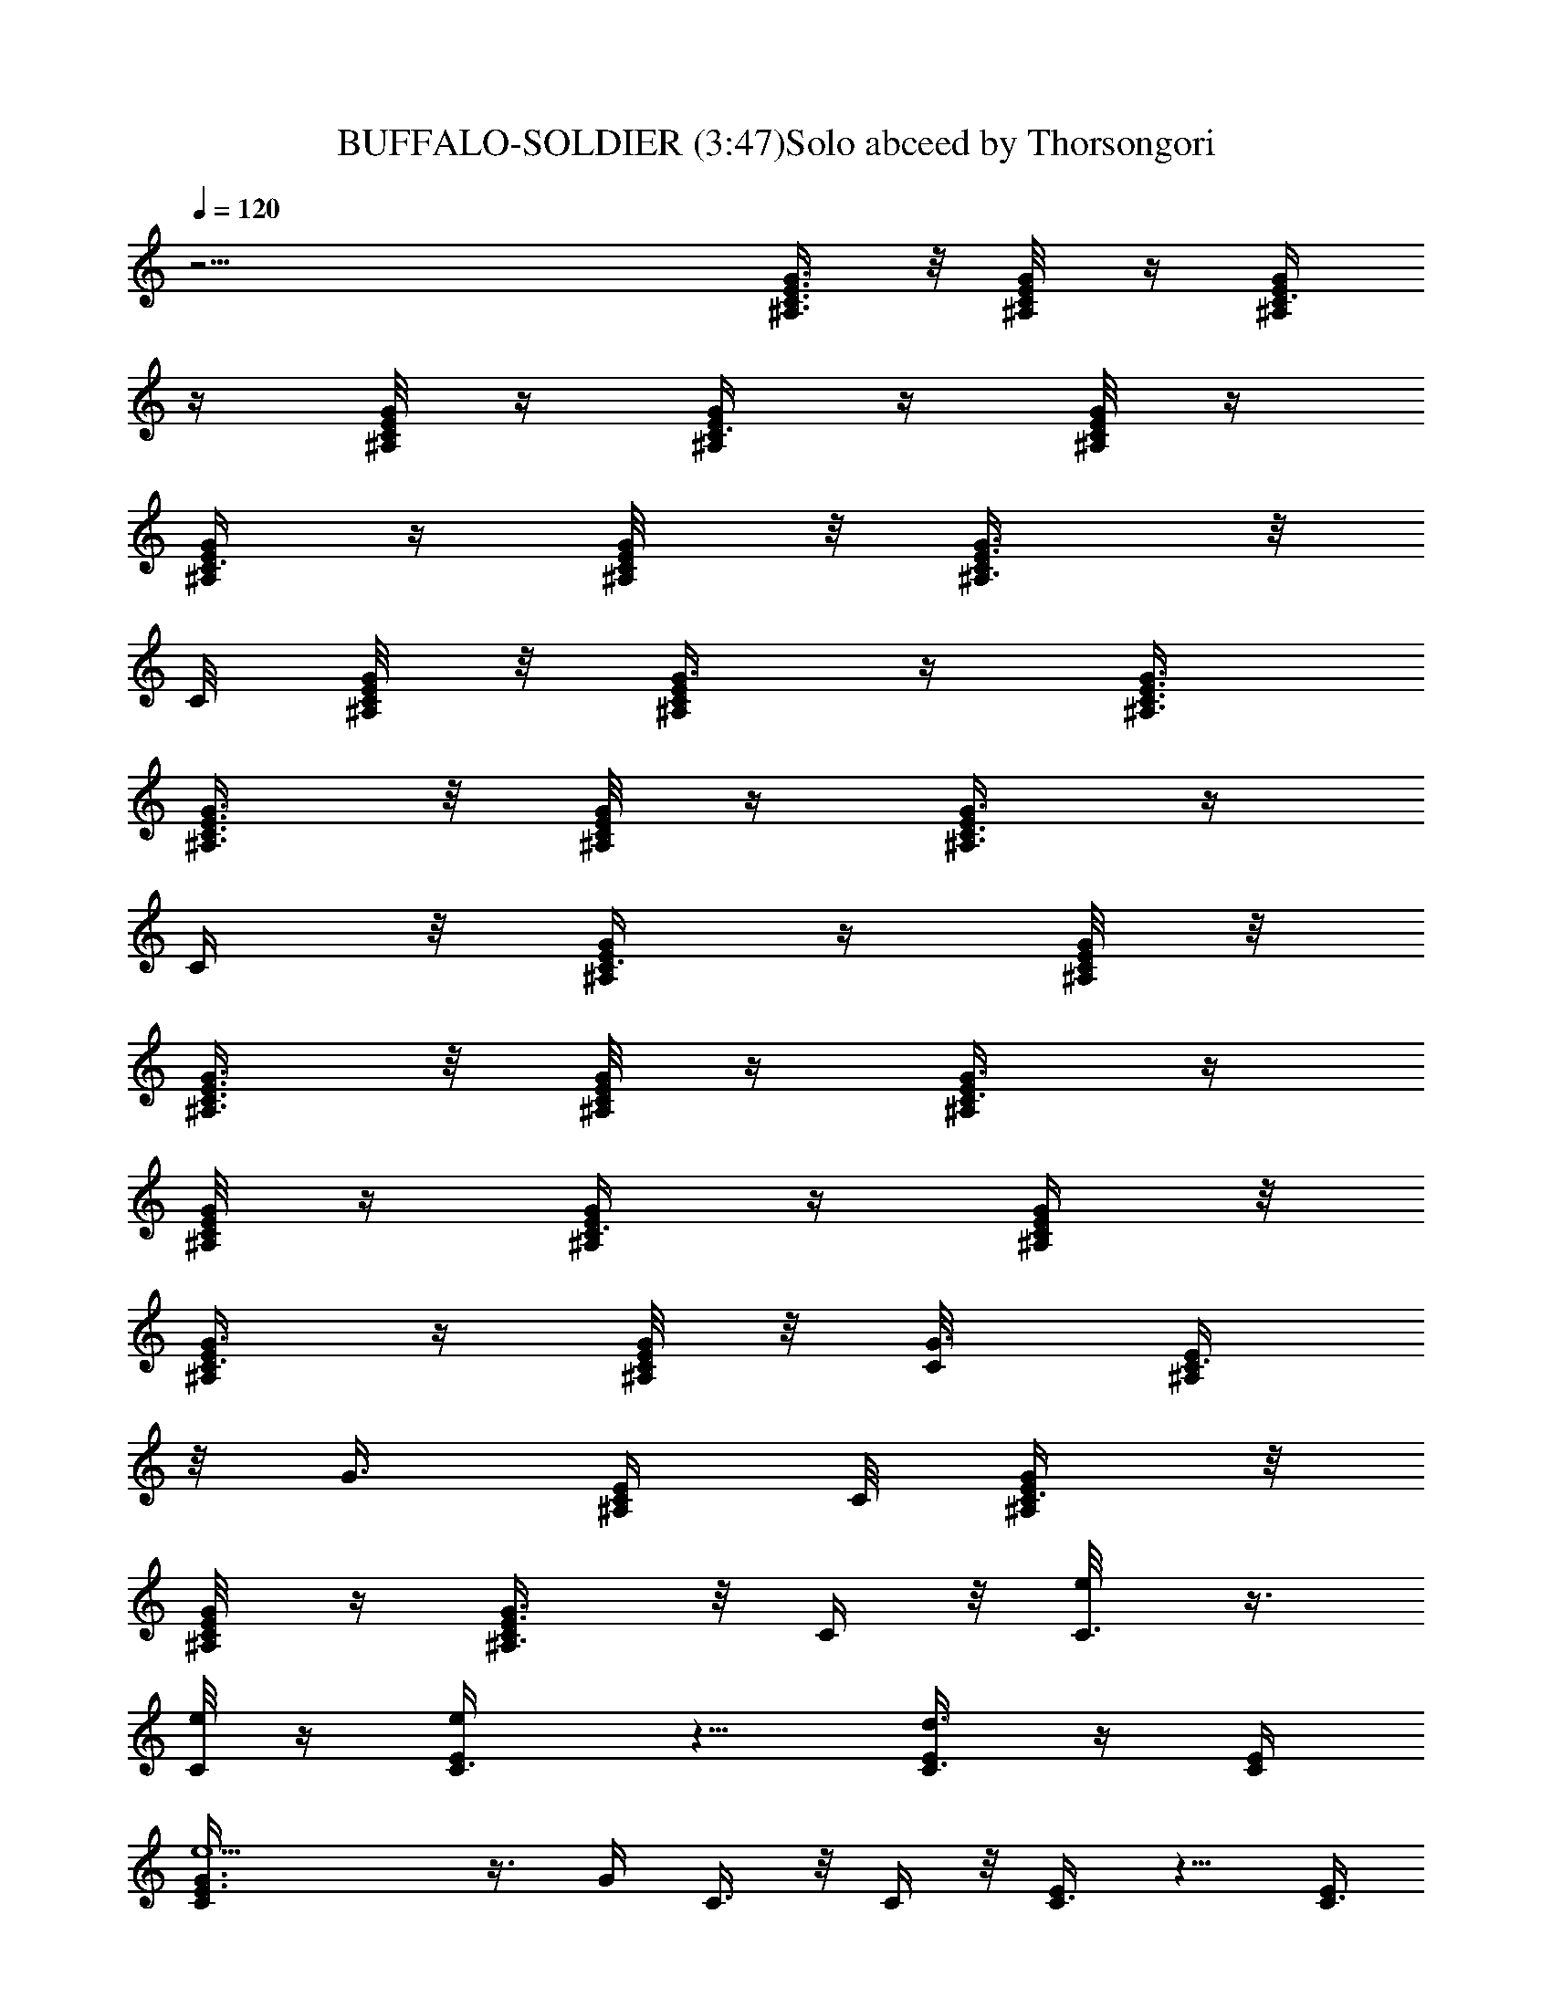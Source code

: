 X:1
T:BUFFALO-SOLDIER (3:47)Solo abceed by Thorsongori
Z:Transcribed by LotRO MIDI Player:http://lotro.acasylum.com/midi
L:1/4
Q:120
K:C
z27/4 [^A,3/8C3/8E3/8G3/8] z/8 [C/4^A,/8E/8G/4] z/4 [C3/8G/4E/4^A,/4]
z/4 [^A,/8C/8E/8G/8] z/4 [G/4C3/8E/4^A,/4] z/4 [C/8^A,/8E/8G/8] z/4
[G/4C3/8E/4^A,/4] z/4 [C/4^A,/4E/8G/4] z/8 [C/2E3/8G3/8^A,3/8] z/8
C/8 [C/8E/8^A,/8G/8] z/8 [G3/8C/2^A,/4E/4] z/4 [G3/8^A,3/8C3/8E3/8]
[C3/8G3/8^A,3/8E3/8] z/8 [G/8C/4E/8^A,/8] z/4 [C3/8E/4^A,3/8G3/8] z/4
C/4 z/8 [^A,/4C3/8E/4G/4] z/4 [C/8^A,/8E/8G/8] z/8
[C3/8G3/8E3/8^A,3/8] z/8 [^A,/8C/4E/8G/4] z/4 [G3/8C3/8E/4^A,/4] z/4
[C/8^A,/8E/4G/4] z/4 [G/4C3/8E/4^A,/4] z/4 [C/4^A,/4E/4G/4] z/8
[C3/8E/4G3/8^A,/4] z/4 [C/8E/8^A,/8G/8] z/8 [G3/8C/8] [C3/8^A,/4E/4]
z/8 [G3/8z/8] [C/4^A,/4E/4] C/8 [C3/8G/4^A,/4E/4] z/8
[G/4C/4E/8^A,/8] z/4 [C/2E3/8^A,3/8G3/8] z/8 C/4 z/8 [C3/8e/8] z3/8
[e/8C/4] z/4 [e/2E/4C3/8] z5/8 [d3/8E/4C3/8] z/4 [E/4C/4]
[e5/2C/4E3/8G3/8] z3/8 G/4 C3/8 z/8 C/4 z/8 [C3/8E/4] z5/8 [E/4C3/8]
z/4 [E/4C/4] [C3/8E3/8G3/8] z/4 G/4 [A3/8z/8] e/4 z/8 [A/4e/8] z/4
[F3/8C3/8G3/8e/2] z/8 f/4 z/8 [F3/8d3/8] z3/8 [C/2F/2z/8] c11/8 z/4
[C3/8E3/8A/4] z/4 c/4 z/8 C/4 z/4 [e/8C/4] z/4 [C/4E3/8g3/8] z/4 a/4
[C/8e/4] C/4 z/8 [e/8C/4] z/4 [e/2E3/8C/2] z/2 [d3/8E/4C3/8] z/4
[E/4C3/8] z/8 [e19/8C/4E/4G3/8] z/4 G/4 z/8 C/4 z/4 C/8 z/8 [C/2E3/8]
z/2 [E3/8z/8] C3/8 [E/4C3/8] z/8 [C/4E/4G3/8c/4] z/4 [G/4d3/8] z/8
[A3/8e/4] z/4 A/8 z/8 [F3/8C/2z/8] [G3/8e3/8] z/8 f/4 F/8 [e/4F3/8]
z/8 d3/8 [C/2F3/8c3/2] z11/8 [C/4E3/8A/4] z/4 c/8 z/4 C/4 z/4
[e/8C/4] z/8 [C3/8E3/8g/2] z/8 a/4 z/8 [C3/8e3/8] z/8 C/4 z/8
[E/4C3/8e3/8] z/4 d/4 z/8 [E/4C3/8e/4] z/4 [d/4E/4C/4]
[C/4E3/8G3/8e/2] z3/8 G/4 C3/8 z/8 C/4 z/8 [C3/8E3/8] z/2 [E/4C3/8]
z/4 [E/4C3/8] z/8 [C/4E/4G/4] z/4 G/4 [A3/8z/8] e/4 z/8 A/4 z/8
[F3/8C3/8G3/8e/2] z/4 f/4 [F3/8e3/8] z/8 d/4 z/8 [C3/8F3/8c11/8] z5/4
[C3/8E3/8A/4] z/4 c/4 z/8 C/4 z/4 C3/8 [C/4E3/8] z5/8 [C/4e3/8] z/4
[C/8e/8] z/8 [E3/8C/2e3/8] z/4 e/8 z/8 [E3/8z/8] [C3/8d/4] z/8
[E/4z/8] C/4 [C/4E/4G3/8e3/4] z/4 G/4 z/8 C3/8 z/8 C/4 z/8 [C3/8E/4]
z5/8 [E/4C3/8] z/4 [E/4C/4] [C/4E3/8G3/8] z3/8 G/4 [A3/8e3/8] z/8
[A/4e3/8] z/8 [F3/8C3/8G3/8e3/8] z/8 f/4 F/8 [e3/8F3/8] z/8 d/4
[C/2F/2z/8] c11/8 z/4 [C/4E3/8A/4] z/4 [c/4e/8] z/4 [C/4g3/8] z/4
[C/4a3/8] [C3/8E3/8] z/2 F3/8 z/8 F/8 [F/8a/4] z/8 [F3/8C3/8z/4] g/4
C/4 z/8 [a/8E/4] z/4 g/8 E/8 z/8 a/8 [C3/8E3/8B,/4] g/4 z/4 [a/4F/4]
z/4 F/8 F/8 z/8 [F3/8C3/8] z/8 C/8 C/8 z/8 E3/8 z/8 E/8 z/4
[B,/4E3/8] z5/8 E/8 z3/8 [E/8a/8] z/8 [E3/8C3/8z/8] c'3/8 z/8
[B,/8a/8] z/8 [g5/8D/4] z/4 D/8 D/8 z/8 [D/2B,3/8] z/8 G/8 z/4
[=A,3/4c/4] z/4 d/4 [C3/8A,3/4z/8] e/2 z9/8 [A,3/8C3/8] z/2 F/4 z/4
[F/8a/4] z/4 [F3/8C3/8z/4] g/8 z/8 C/8 z/8 [E3/8z/8] a/4 z/4 E/8
[g/4z/8] [C3/8E3/8B,3/8] z/4 a/4 F/4 z/4 [F/8a5/4] z/4 [F3/8C/4] z/4
C/4 E/8 E/4 z/4 E/8 z/8 [B,3/8E3/8] z/2 E/4 z/4 [E/4z/8] [c'3/8z/4]
[E3/8C3/8] z/8 [A/8B,/8] z/4 [D/4c/4] z/4 [D/8A/8] z/8 [D/8B,/2]
[D3/8c3/8] z/8 d/4 A,3/8 z/4 [A,/8c5/8] z/8 [C3/8A,5/8] z [e/8G/8]
z/4 [A,/4C3/8A/2g/2] z/4 a/4 [C3/8e/2] z/8 C/4 z/8 [E3/8C/2e3/8] z/4
d/8 z/8 [E/4C3/8e3/8] z/4 [d/8E/4C3/8] z/4 [C/4E/4G/4e3/4] z/4 G/4
z/8 C/4 z/4 C/8 z/8 [C/2E3/8] z/2 [E/4C/2] z/4 [E/4C3/8] z/8
[C/4E/4G3/8] z/4 G/4 z/8 [A3/8e/4] z/4 A/8 z/8 [F3/8C/2z/8]
[G3/8e3/8] z/8 f/4 [F/8e/2] F3/8 z/8 d/4 [C/2F3/8c3/2] z11/8
[C/4E/4A/4] z/4 c/8 z/8 C3/8 z/4 C/4 [C3/8E3/8] z/2 [C3/8e3/8] z/8
[C/4z/8]  z/4 [E/4C3/8e3/8] z/4 e/4 z/8 [E/4C3/8d/4] z/4 [E/4C/4]
[C/4E3/8G3/8e7/8] z3/8 G/4 C3/8 z/8 C/4 z/8 [C3/8E3/8] z/2 [E/4C3/8]
z/4 [E/4C/4] [C3/8E3/8z/8] G/4 z/4 G/4 [A3/8z/8] e/4 z/8 [A/4e3/8]
z/8 [F3/8C3/8G3/8e/2] z/4 f/8 z/8 [F3/8e/2] z/8 d/4 z/8
[C3/8F3/8c11/8] z5/4 [C3/8E3/8A/4] z/4 c/4 z/8 [C/4e/2] z/4 [C3/8g/8]
z/4 [C/4E3/8g/2] z/4 a/4 z/8 [C/4e/8] z/4 e/8 C/8 z/8 [e5/8E3/8C/2]
z/2 [d/2E/4z/8] C3/8 [E/4C3/8] z/8 [e19/8C/4E/4G3/8] z/4 G/4 z/8 C3/8
z/8 C/8 z/8 [C/8E3/8] C3/8 z/2 [E/4C3/8] z/4 [E/8C/4] z/8
[C/4E3/8G3/8] z/4 G/4 z/8 [A3/8e3/8] z/8 [A/4e/8] z/4
[F3/8C3/8G3/8e3/8] z/8 f/4 F/8 [d/4F3/8] z/2 [C/2F3/8c3/2] z11/8
[C/4E3/8A/4] z/4 c/4 z/8 C/4 z/4 [e/8C/4] z/8 [C3/8E3/8z/8] g3/8 z/8
a/4 [C3/8e/8] z3/8 [e/8C/4] z/4 [e/2E/4C3/8] z5/8 [d3/8E/4C3/8] z/4
[E/4C/4] [e5/2C3/8E3/8z/8] G/4 z/4 G/4 C3/8 z/8 C/4 z/8 [C3/8E3/8]
z/2 [E/4C3/8] z/4 [E/4C3/8] z/8 [C/4E/4G/4c/8] z3/8 [G/4d/4] A/8
[A/4e/4] z/4 A/8 z/8 [F3/8C3/8G/2e/2] z/4 f/4 [F/2e3/8] z/4 d/8 z/8
[C/2F3/8c11/8] z5/4 [C3/8E3/8A/4] z/4 c/4 z/8 C3/8 z/8 [e/4C3/8] z/8
[C3/8E3/8g/2] z/8 a/4 z/8 F/4 z/4 [F/8a3/8] z/4 [F3/8C3/8z/4] g/4 C/8
z/8 [a/4E3/8] z3/8 [E/8g/4] z/8 [C3/8E3/8B,3/8] z/8 a3/8 F/4 z/4
[F/8g/8] z/4 [F3/8C/4a3/8] z/4 C/4 E/8 E/4 z/4 E/8 z/8 [B,3/8E3/8]
z/2 E/4 z/4 [E/4a/8] z/4 [E3/8C3/8c'3/8] z/8 [B,/8a/8] z/4 [g/2D/4]
z/4 D/8 z/8 [D/8B,/2G3/8] D3/8 z/8 G/8 z/8 [A,3/4z/8] c/8 z3/8 d/4
[C/4A,5/8e/2] z3/2 [A,/4C3/8] z/2 F/8 F/4 z/8 F/8 [a/4F/8] z/8
[F3/8C3/8z/4] a/4 C/8 C/8 z/8 [E3/8a/4] z/8 [a/4z/8] E/8 z/4
[C3/8E3/8B,/4z/8] a/4 z/8 g/4 [F3/8z/4] a/4 F/8 F/8 z/8 [F3/8C3/8a/2]
z/4 C/8 z/8 E3/8 z/8 E/4 z/8 [B,3/8E3/8] z/2 E/8 z3/8 [E/8c'/4] z/8
[E/8C3/8a3/8] E/4 z/4 [B,/8g/8] z/8 [D/4z/8] a3/8 z/8 D/8 z/8
[D/2B,3/8c/4] z/4 c/4 z/8 [A,3/8e/4] z/4 [A,/8d/4] z/4 [C/4A,5/8c3/8]
z9/8  z/4 [A,3/8C3/8A5/8z/8] g3/8 a/4 z/8 [C3/8e/8] z3/8 [e/8C/4] z/4
[e/2E/4C3/8] z5/8 [d3/8E/4C3/8] z/4 [E/4C/4] [e5/2C/4E3/8G3/8] z3/8
G/4 C3/8 z/8 C/4 z/8 [C3/8E3/8] z/2 [E/4C3/8] z/4 [E/4C/4]
[C3/8E3/8G3/8z/8] c/4 z/4 [G/4d/4] [A3/8z/8] e/4 z/8 A/4 z/8
[F3/8C3/8G3/8e/2] z/8 f/4 z/8 [F3/8e3/8] z/8 d/4 z/8 [C3/8F3/8c11/8]
z5/4 [C3/8E3/8A/4] z/4 c/4 z/8 C/4 z/4 C/4 z/8 [C/4E3/8] z/2 [C/8e/2]
C/4 z/4 C/8 z/8 [E3/8C/2e3/8] z/4 d/8 z/8 [E/4C/2z/8] e/4 z/8
[d/4E/4C3/8] z/8 [C/4E/4G3/8e3/8] z/4 G/4 z/8 C3/8 z/8 C/8 z/8
[C/8E3/8] C3/8 z3/8 [E3/8z/8] C3/8 z/8 [E/8C/4] z/8 [C/4E3/8G3/8] z/4
G/4 z/8 [A3/8e3/8] z/8 A/4 z/8 [F3/8C3/8G3/8e3/8] z/8 f/4 F/8
[e/4F3/8] z/8 d3/8 [C/2F3/8c3/2] z11/8 [C/4E3/8A/4] z/4 c/8 z/4
[e/4C/4] z/8 [g/4z/8] C/4 [a/2C3/8E3/8] z/2 [C3/8e/2] z/8 [C/4z/8]
e/8 z/8 [E/4C3/8e3/8] z/4 e/4 z/8 [E/4C3/8d/4] z/4 [E/4C/4]
[C/4E3/8G3/8e7/8] z3/8 G/4 C3/8 z/8 C/4 z/8 [e/8C3/8] z/2 [e/4g/4]
z/8 [E/4C3/8] [c/8e/8] z/8 [E/4C3/8] z/8 [C/4E/4G/4] z/4 G/4
[A3/8z/8] e/4 z/8 A/8 [A/8e/4] z/8 [F3/8C3/8G/2e/2] z/4 f/4 [F3/8e/2]
z/8 d/4 z/8 [C3/8F3/8c11/8] z5/4 [C3/8E3/8A/4] z/4 c/4 z/8 [C3/8e3/8]
z/8 [g/8C3/8] z/4 [C/4E3/8g3/8] z/4 a/4 z/8 [C3/8e/8] z3/8 [C/8e/8]
z/8 [E3/8C/8e3/4] C3/8 z/2 [E/4C3/8d/4] z/4 [E/8C/4] z/8
[C/4E/4G3/8e3/4] z/4 G/4 z/8 C3/8 z/8 C/4 z/8 [e/8C3/8] z/2 [e/8g/8]
z/4 [E/4C3/8z/8] [c/4e/4] z/8 [E/4C/4] [c/4C/4E3/8G3/8] z3/8 [G/4d/4]
[A3/8e/2] z/8 A/4 z/8 [F3/8C3/8G3/8e3/8] z/8 f/4 z/8 [F3/8e3/8] z/8
d/4 [C/2F/2z/8] c5/4 z3/8 [C/4E3/8A/4] z/4 c/4 z/8 [C/4e/4] z/4
[C/4g3/8] [C3/8E3/8] z/2 [C3/8z/8] c'3/8 C/4 z/8 [C3/8E3/8a3/8] z/2
[C3/8g/2] z/8 C3/8 [C/4E3/8] z/8 c'/4 z/8 C/8 [C/4c'3/8] z/8 C/4 z/8
[C/2E3/8a/2] z/2 [g/2C3/8] z/8 C/8 C/4 [C/4E3/8] z/2 [c'/2z/8] A/4
z/4 A/8 z/8 [a3/8C3/8E3/8G/2] z/2 [g5/8F3/8] z/2 [C3/4E3/8f/2] z/8
e3/8 z/2 [C/8e/4] z/8 [C3/8F/8] [F3/8d3/8] z/8 G/4 C/8 [c3/8C3/8] z/8
C/4 [C3/8E3/8] z/2 [C3/8c'3/8] z/8 C/4 z/8 [C3/8E3/8a3/8] z/2
[C3/8g3/8] z/8 C/4 [C3/8E3/8] z/8 c'/4 z/8 [C3/8z/8] c'/4 z/8 C/4 z/8
[C3/8E3/8a3/8] z/2 [g/2C3/8] z/8 C/4 [C3/8E3/8] z/2 [c'3/8A3/8] z/8
A/4 z/8 [a3/8E3/8C/4G3/8] z5/8 [g5/8F3/8] z/2 [C5/8E3/8f/2] z/8 e/4
z/2 [C/4z/8] e/8 z/8 [C3/8F3/8d3/8] z/8 G/4 z/8 [C3/8c/2] z/8 C3/8
[C/4E3/8] z/2 [A3/8z/8] e/8 z3/8 [A/8e/8] z/8 [C3/8E3/8A/2z/8] e/4
z/2 [A,3/8e3/8] z/4 A,/4 [c/8C/4E3/8A3/4] z3/4 A,/4 z/4 A,/8 z/8
[C3/8E3/8A,/2] z/2 [e3/8A,3/8] z/4 [A,3/8d/4] [C3/8E3/8z/4] d/4 z/8
c/4 [F3/8z/4] c/4 F/4 [d/4z/8] [C/4F3/8] z/4 [c5/8z/4] F/2 z/8 D/4
[C3/8F3/8] z/8 G/4 z/8 E7/8 [B,/4E3/8] z/2 [c3/8E7/8] z/4  z/4
[B,3/8E3/8d/2] z/8 c/4 z/8 [A,3/8e5/8] z/8 A,/4 z/8 [C/4E3/8A,3/8]
z/4 c/8 z/4 [A,3/8d3/8] z/8 [c/8A,3/8] z/8 [C3/8E3/8z/8] d3/8 z/8 A/4
[A,3/8z/8] [c/2z3/8] A,/4 z/8 [C3/8E3/8A,3/8] z/2 [A,3/8e3/8] z/8
[d/8A,3/8] z/4 [C/4E3/8d3/8] z/4 c/8 z/8 [F3/8z/8] [d/2z3/8] [F/4z/8]
[c3/4z/4] [C3/8F3/8] z/4 F/8 z5/8 D/4 [A3/8z/8] [C/4F3/8] z/4
[G3/8z/4] E7/8 [B,3/8E3/8] z/2 [Ge3/8] z/4 g/8 z/8 [B,/4E3/8g/2] z3/8
a/8 z/8 [C3/8e/8] z/4 e/8 C/8 z/8 [e5/8E3/8C/8] C3/8 z3/8
[d/2E3/8z/8] C3/8 [E/4z/8] C/4 [e19/8C/4E/4G3/8] z/4 G/4 z/8 C3/8 z/8
C/4 z/8 [C3/8E/4] z5/8 [E/4C3/8] z/4 [E/4C/4] [C/4E3/8G3/8z/8] c/4
z/4 [G/4d/4] [A3/8e3/8] z/8 A/4 z/8 [F3/8C3/8G3/8e3/8] z/8 f/4 F/8
[e/4F3/8] z/4 d/4 [C/2F/2z/8] c11/8 z/4 [C/4E3/8A/4] z/4 c/4 z/8 C/4
z/4 C/4 [C3/8E3/8] z/2 [C3/8e/8] z3/8 [e/8C/4] z/4 [e/2E/4C3/8] z5/8
[d3/8E/4C3/8] z/4 [E/4C3/8] [e5/2z/8] [C/4E/4G/4] z/4 G/4 C3/8 z/8
C/4 z/8 [C/2E3/8] z/2 [E/4C3/8] z/4 [E/4C3/8] z/8 [C/4E/4G/4] z/4 G/4
z/8 [A/4e/4] z/4 A/8 z/8 [F3/8C3/8G/8] [G3/8e3/8] z/8 f/4 [F/2d3/8]
z/2 [C/2F3/8c3/2] z5/4 [C3/8E3/8A3/8] z/4 c/8 z/8 C3/8 z/8 C3/8
[C3/8E3/8] z/2 [C3/8e3/8] z/8 [C/4e/8] z/4 [E/4C3/8e3/8] z/4 e/8 z/4
[E/4C3/8d/4] z/4 [E/4C/4] [C/4E3/8G3/8e3/4] z3/8 G/4 C3/8 z/8 C/4 z/8
[e/8C3/8] z/2 [e/8g/8] z/4 [E/4C3/8z/8] [c/4e/4] z/8 [E/4C/4]
[C3/8E3/8G3/8] z/4 G/4 [A3/8z/8] e/4 z/8 [A/4e3/8] z/8
[F3/8C3/8G3/8e/2] z/8 f/4 z/8 [F3/8e/2] z/8 d/4 [C/2F/2z/8] c11/8 z/4
[C3/8E3/8A/4] z/4 c/4 z/8 C/4 z/4 C/4 z/8 [C/4E3/8] z/2 [C/8e/4] C/4
z/8 [C/4z/8] e/8 z/8 [E3/8C/2e/2] z/4 e/4 [E/4C3/8f3/8] z/4 [E/4C3/8]
z/8 [C/4E/4G3/8e3/4] z/4 G/4 z/8 C/4 z/4 C/8 z/8 [c/8e/8C/2] z3/8
[e/4g/4] z/8 [E/4z/8] [C3/8z/8] [c/8e/4] z/8 [E/4C3/8] z/8
[c/8C/4E/4G3/8] z3/8 [G/4d3/8] z/8 [A3/8e/2] z/8 A/8 z/8 [F3/8C/2z/8]
[G3/8e3/8] z/8 e/4 F/8 [F3/8f/4] z/4 e/8 z/8 [C/2F3/8d5/8] z/4 c/2
z5/8 [C/4E3/8A/4] z/4 c/8 z/4 [C/4e/4] z/4 [C/4g/4] [C3/8E3/8] z/2
[C3/8c'3/8] z/8 C/4 z/8 [C3/8E3/8a3/8] z/2 [C3/8g3/8] z/8 C/4
[C3/8E3/8] z/8 c'/4 z/8 [C3/8z/8] c'3/8 C/4 z/8 [C3/8E3/8a/2] z/2
[g/2C3/8] z/8 C/4 [C3/8E3/8] z/2 [c'/2A3/8] z/8 A/4 z/8
[a3/8C3/8E3/8G3/8] z/2 [g5/8F3/8] z/2 [E3/8C5/8f/2] z/8 e/4 z/2
[C/4z/8] e/8 z/8 [C3/8F/2z/8] d3/8 z/8 G/8 z/8 [C3/8c/2] z/8 C/8 C/4
[C/4E3/8] z5/8 [C/4c'3/8] z/4 C/8 z/8 [C/2E3/8a/2] z/2 [C3/8g/2] z/8
C/8 C/4 [C3/8E3/8] c'/4 z/4 [C3/8c'3/8] z/8 C/8 z/4 [C3/8E/4a3/8] z/2
[g/2C/8] C3/8 z/8 C/4 [C3/8E3/8] z/2 [c'3/8A3/8] z/8 A/4 z/8
[a/4C/4E3/8G3/8] z/2 [g5/8z/8] F3/8 z3/8 [C3/4E3/8f/2] z/4 e/4 z/2
[C/4e/4] z/8 [C/4F3/8d3/8] z/4 G/4 z/8 [C3/8c/2] z/8 C/4 [C3/8E3/8]
z/2 [C3/8e/8] z3/8 [e/8C/4] z/4 [e/2E/4C3/8] z5/8 [d3/8E/4C3/8] z/4
[E/4C3/8] [e5/2z/8] [C/4E/4G/4] z/4 G/4 C3/8 z/8 C/4 z/8 [C3/8E3/8]
z/2 [E/4C3/8] z/4 [E/4C3/8] z/8 [C/4E/4G/4c/4] z/4 [G/4d/4] A/8
[A/4e/4] z/4 A/8 z/8 [F3/8C3/8G/8] [G3/8e3/8] z/8 f/4 [F/2e3/8] z/8
d/4 z/8 [C/2F3/8c3/2] z5/4 [C3/8E3/8A/4] z/4 c/4 z/8 C3/8 z/8 C3/8
[C3/8E3/8] z/2 [C3/8e3/8] z/8 [C/4e/4] z/8 [E/4C3/8e3/8] z/4 e/8 z/4
[E/4C3/8d/2] z/4 [E/4C/4] [C/4E3/8G3/8e/2] z3/8 G/4 C3/8 z/8 C/4 z/8
[C3/8E/4] z5/8 [E/4C3/8] z/4 [E/4C/4] [C3/8E3/8G3/8] z/8 [d/4z/8] G/4
[A3/8z/8] e/4 z/8 [A/4z/8] e/4 [F3/8C3/8G3/8e/2] z/2 [F3/8d3/8] z3/8
[C/2F/2z/8] c11/8 z/4 [C3/8E3/8A/4] z/4 c/4 z/8 C/4 z/4 C/4 z/8
[C/4E3/8] z/2 [C3/8e/2] z/8 [C/4z/8] e/8 z/8 [F3/8C/2e3/8] z/8 e/4
z/8 [E/4C3/8d3/8] z/4 [E/4C3/8] z/8 [C3/8F3/8G/4e3/4] z/4 G/4 C/8 C/4
z/8 C/8 C/8 z/8 [C/2E3/8] z/2 [E/4C/2] z/4 [E/4C3/8] z/8
[C/4E3/8G3/8] z/4 G/4 z/8 [A3/8e/4] z/4 [A/8e/4] z/8 [F3/8C3/8z/8]
[G3/8e3/8] z/8 f/4 [F/8e/2] F3/8 d/4 z/8 [C/2F3/8c3/2] z11/8
[C/4E/4A/4] z/4 c/8 z/8 C3/8 z/4 C/4 [C3/8E3/8] z/2 [C3/8e/4] z/4
[C/4z/8]  z/4 [E/4C3/8e5/8] z5/8 [E/4C3/8d/4] z/4 [E/4C/4]
[C/4E3/8G3/8e7/8] z3/8 G/4 C3/8 z/8 C/4 z/8 [e/8C3/8] z/2 [e/4g/4]
z/8 [E/4C3/8] [c/8e/8] z/8 [E/4C/4] [C3/8E3/8G3/8] z/4 G/4 [A3/8e/2]
z/8 A/4 z/8 [F3/8C3/8G3/8e/2] z/4 f/8 z/8 [F3/8d3/8] z/2
[C3/8F3/8c5/4] z5/4 [C3/8E3/8A/4] z/4 c/4 z/8 C/4 z/4 C3/8 [C/4E3/8]
z5/8 [C/4c'3/8] z/4 C/8 z/8 [C/2E3/8a/2] z/2 [C3/8g/2] z/8 C/8 C/4
[C/4E3/8] z/8 c'/4 z/4 [C3/8c'3/8] z/8 C/8 z/8 [C/8E3/8a/2] C3/8 z3/8
[g/2C/8] C/4 z/4 C/4 [C3/8E3/8] z/2 [c'3/8A3/8] z/8 A/4 [a3/8z/8]
[C/4E/4G3/8] z/2 [g5/8z/8] F3/8 z3/8 [C3/4E3/8f/2] z/4 e/4 z/2
[C/4e/4] z/8 [C/4F3/8d3/8] z/4 G/4 z/8 [C3/8c/2] z/8 C/4 [C3/8E3/8]
z/2 [C3/8z/8] c'/4 z/8 C/4 z/8 [C3/8E3/8a3/8] z/2 [C3/8g3/8] z/8 C3/8
[C/4E/4] z/8 c'/4 z/8 [C3/8z/8] c'3/8 C/4 z/8 [C3/8E3/8a/2] z/2
[g/2C3/8] z/8 C3/8 [C/4E3/8] z/2 [c'/2A/8] A/4 z/8 A/4 z/8
[a3/8C3/8E3/8G/2] z/2 [g5/8F3/8] z/2 [C5/8E3/8f/2] z/8 e3/8 z/2
[C/8e/8] z/8 [C3/8F/2z/8] d3/8 z/8 G/8 z/8 [C9/8c/2] 